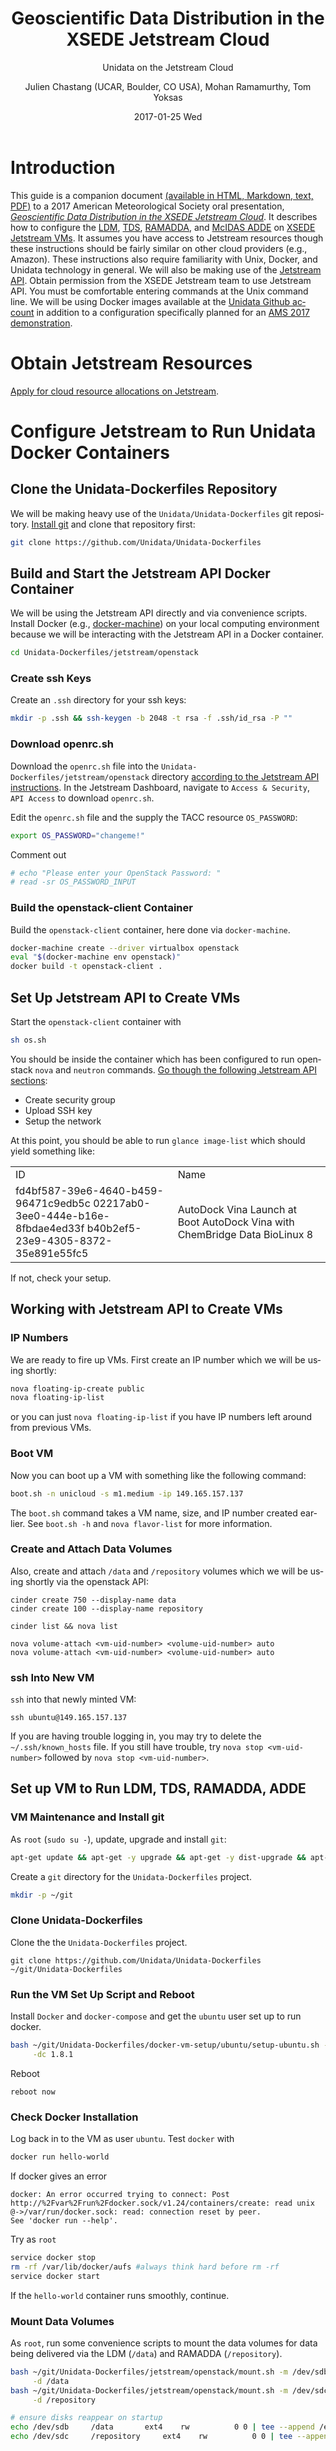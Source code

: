#+OPTIONS: ':nil *:t -:t ::t <:t H:3 \n:nil ^:nil arch:headline author:t c:nil
#+OPTIONS: creator:nil d:(not "LOGBOOK") date:t e:t email:nil f:t inline:t
#+OPTIONS: num:t p:nil pri:nil prop:nil stat:t tags:t tasks:t tex:t timestamp:t
#+OPTIONS: title:t toc:t todo:t |:t
#+TITLE: Geoscientific Data Distribution in the XSEDE Jetstream Cloud 
#+SUBTITLE: Unidata on the Jetstream Cloud
#+DATE: 2017-01-25 Wed
#+DESCRIPTION: Geoscientific Data Distribution in the XSEDE Jetstream Cloud 
#+KEYWORDS:  ADDE RAMADDA TDS LDM Unidata Docker
#+AUTHOR: Julien Chastang (UCAR, Boulder, CO USA), Mohan Ramamurthy, Tom Yoksas
#+EMAIL: chastang@ucar.edu
#+LANGUAGE: en
#+SELECT_TAGS: export
#+EXCLUDE_TAGS: noexport
#+CREATOR: Emacs 25.1.2 (Org mode 8.3.6)

# latex
#+LaTeX_CLASS: article
#+LaTeX_CLASS_OPTIONS: [onecolumn,9pt]

# two columns is quite challenging on account of all the code/unix commands
# +LATEX_HEADER: \setlength\columnsep{0.25in}

# latex margins
#+LATEX_HEADER: \usepackage[margin=1in]{geometry}

# latex header
#+LATEX_HEADER: \usepackage{fancyhdr}
#+LATEX_HEADER: \pagestyle{fancyplain}
#+LATEX_HEADER: \lhead{\textbf{J10.4}}

# latex footnotes
#+LATEX_HEADER: \usepackage{bigfoot}
#+LATEX_HEADER: \DeclareNewFootnote{URL}[arabic]
#+LATEX_HEADER: \renewcommand{\href}[2]{#2\footnoteURL{\url{#1}}}
#+LATEX_HEADER: \setlength{\parindent}{0em}
#+LATEX_HEADER: \interfootnotelinepenalty=10000

# latex coloring links (does not work right now)
#+LATEX_HEADER: \usepackage[hyperref,x11names]{xcolor}
#+LATEX_HEADER: \hypersetup{colorlinks=true,urlcolor={blue!80!black},linkcolor={red!50!black}}

# latex font
#+LATEX_HEADER: \renewcommand{\familydefault}{\sfdefault} 
#+LATEX_HEADER: \usepackage{helvet}

# wrapping

#+LATEX_HEADER: \usepackage{microtype}
#+LATEX_HEADER: \usepackage[htt]{hyphenat}
#+LATEX_HEADER: \sloppy

# code listings

#+LaTeX_HEADER: \usepackage{listings}
#+LaTeX_HEADER: \lstnewenvironment{common-lispcode}
#+LaTeX_HEADER: {\lstset{language={Lisp},basicstyle={\ttfamily\footnotesize},frame=single,breaklines=true}}
#+LaTeX_HEADER: {}
#+LaTeX_HEADER: \newcommand{\python}[1]{\lstset{language={Python},basicstyle={\ttfamily\small}}\lstinline{#1}}


#+PROPERTY: header-args :tangle no

* Org Export Set up (Internal Only)                                :noexport:

# org-mode stuff. Don't want confirmation for babel exec, nor should babel block be evaluated during export.

#+BEGIN_SRC emacs-lisp :results silent :exports none 
  (setq org-confirm-babel-evaluate nil)
  (setq org-export-babel-evaluate nil)
#+END_SRC

#+BEGIN_SRC emacs-lisp :results silent 
  (defun jetstream/org-save-and-export ()
    (interactive)
    (when (eq major-mode 'org-mode)
        (progn
          (org-html-export-to-html)
          ;;(org-gfm-export-to-markdown)
          (org-latex-export-to-pdf)
          (org-ascii-export-to-ascii))))

  (add-hook 'after-save-hook 'jetstream/org-save-and-export nil t)
#+END_SRC

#+NAME: listings
#+BEGIN_SRC emacs-lisp :exports both :results silent
  (setq org-latex-listings 'listings)
  (setq org-latex-custom-lang-environments
        '((emacs-lisp "common-lispcode")))
  (setq org-latex-listings-options
        '(("frame" "lines")
          ("basicstyle" "\\footnotesize")
          ("numbers" "left")
          ("numberstyle" "\\tiny")))
  (setq org-latex-to-pdf-process
        '("pdflatex -interaction nonstopmode -output-directory %o %f"
        "pdflatex -interaction nonstopmode -output-directory %o %f"
        "pdflatex -interaction nonstopmode -output-directory %o %f"))
  (org-add-link-type
   "latex" nil
   (lambda (path desc format)
     (cond
      ((eq format 'html)
       (format "<span class=\"%s\">%s</span>" path desc))
      ((eq format 'latex)
       (format "\\%s{%s}" path desc)))))
#+END_SRC

* Introduction

This guide is a companion document [[https://github.com/Unidata/Unidata-Dockerfiles/tree/master/jetstream/readme][(available in HTML, Markdown, text, PDF)]] to a 2017 American Meteorological Society oral presentation, [[https://ams.confex.com/ams/97Annual/webprogram/Paper315508.html][/Geoscientific Data Distribution in the XSEDE Jetstream Cloud/]]. It describes how to configure the [[http://www.unidata.ucar.edu/software/ldm/][LDM]], [[http://www.unidata.ucar.edu/software/thredds/current/tds/][TDS]], [[http://sourceforge.net/projects/ramadda/][RAMADDA]], and [[https://www.ssec.wisc.edu/mcidas/][McIDAS ADDE]] on [[https://www.xsede.org/jump-on-jetstream][XSEDE Jetstream VMs]]. It assumes you have access to Jetstream resources though these instructions should be fairly similar on other cloud providers (e.g., Amazon). These instructions also require familiarity with Unix, Docker, and Unidata technology in general. We will also be making use of the [[https://iujetstream.atlassian.net/wiki/display/JWT/Using+the+Jetstream+API][Jetstream API]]. Obtain permission from the XSEDE Jetstream team to use Jetstream API. You must be comfortable entering commands at the Unix command line. We will be using Docker images available at the [[https://github.com/Unidata][Unidata Github account]] in addition to a configuration specifically planned for an [[http://jetstream.unidata.ucar.edu][AMS 2017 demonstration]]. 

* Obtain Jetstream Resources

[[https://www.xsede.org/jump-on-jetstream][Apply for cloud resource allocations on Jetstream]].

* Configure Jetstream to Run Unidata Docker Containers
** Clone the Unidata-Dockerfiles Repository

We will be making heavy use of the ~Unidata/Unidata-Dockerfiles~ git repository. [[https://www.git-scm.com/book/en/v2/Getting-Started-Installing-Git][Install git]] and clone that repository first:

#+BEGIN_SRC sh :eval no
  git clone https://github.com/Unidata/Unidata-Dockerfiles 
#+END_SRC

** Build and Start the Jetstream API Docker Container

We will be using the Jetstream API directly and via convenience scripts. Install Docker (e.g., [[https://docs.docker.com/machine/][docker-machine]]) on your local computing environment because we will be interacting with the Jetstream API in a Docker container.

#+BEGIN_SRC sh :eval no
  cd Unidata-Dockerfiles/jetstream/openstack
#+END_SRC

*** Create ssh Keys

Create an =.ssh= directory for your ssh keys:

#+BEGIN_SRC sh :eval no
  mkdir -p .ssh && ssh-keygen -b 2048 -t rsa -f .ssh/id_rsa -P ""
#+END_SRC

*** Download openrc.sh

Download the =openrc.sh= file into the =Unidata-Dockerfiles/jetstream/openstack= directory [[https://iujetstream.atlassian.net/wiki/display/JWT/Setting+up+openrc.sh][according to the Jetstream API instructions]]. In the Jetstream Dashboard, navigate to ~Access & Security~, ~API Access~ to download =openrc.sh=.

Edit the =openrc.sh= file and the supply the TACC resource ~OS_PASSWORD~:

#+BEGIN_SRC sh :eval no
  export OS_PASSWORD="changeme!"
#+END_SRC

Comment out

#+BEGIN_SRC sh :eval no
# echo "Please enter your OpenStack Password: "
# read -sr OS_PASSWORD_INPUT
#+END_SRC

*** Build the openstack-client Container

Build the ~openstack-client~ container, here done via ~docker-machine~.

#+BEGIN_SRC sh :eval no
  docker-machine create --driver virtualbox openstack
  eval "$(docker-machine env openstack)"
  docker build -t openstack-client .
#+END_SRC

** Set Up Jetstream API to Create VMs

Start the ~openstack-client~ container with

#+BEGIN_SRC sh :eval no
  sh os.sh
#+END_SRC

You should be inside the container which has been configured to run openstack ~nova~ and ~neutron~ commands. [[https://iujetstream.atlassian.net/wiki/display/JWT/OpenStack+command+line][Go though the following Jetstream API sections]]:

- Create security group
- Upload SSH key
- Setup the network

At this point, you should be able to run ~glance image-list~ which should yield something like: 

#+TBLNAME: image-list
+--------------------------------------+------------------------------------+
| ID                                   | Name                               |
+--------------------------------------+------------------------------------+
| fd4bf587-39e6-4640-b459-96471c9edb5c | AutoDock Vina Launch at Boot       |
| 02217ab0-3ee0-444e-b16e-8fbdae4ed33f | AutoDock Vina with ChemBridge Data |
| b40b2ef5-23e9-4305-8372-35e891e55fc5 | BioLinux 8                         |
+--------------------------------------+------------------------------------+

If not, check your setup.

** Working with Jetstream API to Create VMs

*** IP Numbers

We are ready to fire up VMs. First create an IP number which we will be using shortly:

#+BEGIN_SRC sh :eval no
  nova floating-ip-create public
  nova floating-ip-list
#+END_SRC

or you can just ~nova floating-ip-list~ if you have IP numbers left around from previous VMs.

*** Boot VM

Now you can boot up a VM with something like the following command:

#+BEGIN_SRC sh :eval no
  boot.sh -n unicloud -s m1.medium -ip 149.165.157.137
#+END_SRC

The ~boot.sh~ command takes a VM name, size, and IP number created earlier. See ~boot.sh -h~ and ~nova flavor-list~ for more information.

*** Create and Attach Data Volumes

Also, create and attach =/data= and =/repository=  volumes which we will be using shortly via the openstack API:

#+BEGIN_SRC :eval no
  cinder create 750 --display-name data
  cinder create 100 --display-name repository

  cinder list && nova list

  nova volume-attach <vm-uid-number> <volume-uid-number> auto
  nova volume-attach <vm-uid-number> <volume-uid-number> auto
#+END_SRC

*** ssh Into New VM

~ssh~ into that newly minted VM:

#+BEGIN_SRC :eval no
  ssh ubuntu@149.165.157.137
#+END_SRC

If you are having trouble logging in, you may try to delete the =~/.ssh/known_hosts= file. If you still have trouble, try ~nova stop <vm-uid-number>~ followed by ~nova stop <vm-uid-number>~.

** Internal org-babel Emacs Tramp Configuration                    :noexport:

# Defining the VM we will be working with for the remainder of this org babel session.

#+BEGIN_SRC org :noweb-ref myvm :exports none 
  unicloud-jetstream
#+END_SRC

# Setting up noweb

#+NAME: jetstream-vm
#+BEGIN_SRC org :results silent :exports none :noweb yes 
<<myvm>>
#+END_SRC

# Setting up org babel default arguments for executing ~sh~ commands below. We will be using tramp for the remote execution. You should have something like this in your ssh-config:

#+BEGIN_SRC sh :eval no :exports none 
Host <<myvm>>
    User     ubuntu
    Port     22
    IdentityFile ~/git/Unidata-Dockerfiles/jetstream/openstack/.ssh/id_rsa
    Hostname 149.165.157.137
#+END_SRC

# Defaulting to using remote VM. Be careful to specify :dir ~ for the sh blocks where you do not want remote VM execution of commands.

#+BEGIN_SRC emacs-lisp :noweb yes :results silent :exports none 
  (setq-local org-babel-default-header-args:sh
              '((:dir . "/ubuntu@<<myvm>>:")))
#+END_SRC

** Set up VM to Run LDM, TDS, RAMADDA, ADDE
*** VM Maintenance and Install git

As ~root~ (~sudo su -~), update, upgrade and install ~git~:

#+BEGIN_SRC sh :eval no :results none
  apt-get update && apt-get -y upgrade && apt-get -y dist-upgrade && apt-get -y install git ntp
#+END_SRC

Create a =git= directory for the ~Unidata-Dockerfiles~ project.

#+BEGIN_SRC sh :eval no 
  mkdir -p ~/git
#+END_SRC

*** Clone Unidata-Dockerfiles

Clone the the ~Unidata-Dockerfiles~ project.

#+BEGIN_SRC :eval no 
  git clone https://github.com/Unidata/Unidata-Dockerfiles ~/git/Unidata-Dockerfiles
#+END_SRC

*** Run the VM Set Up Script and Reboot

#+BEGIN_SRC sh :eval no :exports none :tangle ../jetstream-1.sh :shebang "#!/bin/bash"
if [ "$EUID" -ne 0 ]
  then echo "Please run as root"
  exit
fi
#+END_SRC

Install ~Docker~ and ~docker-compose~ and get the ~ubuntu~ user set up to run docker.

#+BEGIN_SRC sh :eval no :tangle ../jetstream-1.sh
  bash ~/git/Unidata-Dockerfiles/docker-vm-setup/ubuntu/setup-ubuntu.sh -u ubuntu \
       -dc 1.8.1 
#+END_SRC

Reboot

#+BEGIN_SRC :eval no :tangle ../jetstream-1.sh
  reboot now
#+END_SRC

*** Check Docker Installation

Log back in to the VM as user ~ubuntu~. Test ~docker~ with

#+BEGIN_SRC sh :eval no 
  docker run hello-world
#+END_SRC

If docker gives an error

#+BEGIN_EXAMPLE
docker: An error occurred trying to connect: Post http://%2Fvar%2Frun%2Fdocker.sock/v1.24/containers/create: read unix @->/var/run/docker.sock: read: connection reset by peer.
See 'docker run --help'.
#+END_EXAMPLE

Try as ~root~

#+BEGIN_SRC sh :eval no 
  service docker stop
  rm -rf /var/lib/docker/aufs #always think hard before rm -rf
  service docker start
#+END_SRC

If the ~hello-world~ container runs smoothly, continue.

*** Mount Data Volumes

As ~root~, run some convenience scripts to mount the data volumes for data being delivered via the LDM (=/data=) and RAMADDA (=/repository=).

#+BEGIN_SRC sh :eval no :exports none :tangle ../jetstream-2.sh :shebang "#!/bin/bash"
if [ "$EUID" -ne 0 ]
  then echo "Please run as root"
  exit
fi
#+END_SRC

#+BEGIN_SRC sh :tangle ../jetstream-2.sh
  bash ~/git/Unidata-Dockerfiles/jetstream/openstack/mount.sh -m /dev/sdb \
       -d /data
  bash ~/git/Unidata-Dockerfiles/jetstream/openstack/mount.sh -m /dev/sdc \
       -d /repository

  # ensure disks reappear on startup
  echo /dev/sdb		/data	 	ext4	rw			0 0 | tee --append /etc/fstab > /dev/null
  echo /dev/sdc		/repository	 	ext4	rw			0 0 | tee --append /etc/fstab > /dev/null
#+END_SRC

*** Clone Unidata-Dockerfiles and TdsConfig Repositories

We will again be cloning the ~Unidata-Dockerfiles~ repository, this time as user ~ubuntu~.

#+BEGIN_SRC sh :tangle ../jetstream-3.sh :shebang "#!/bin/bash"

  mkdir -p ~/git
  git clone https://github.com/Unidata/Unidata-Dockerfiles \
      ~/git/Unidata-Dockerfiles
  git clone https://github.com/Unidata/TdsConfig ~/git/TdsConfig
#+END_SRC

*** Create Log Directories

Create all log directories

#+BEGIN_SRC sh :tangle ../jetstream-3.sh
  mkdir -p ~/logs/ldm/ ~/logs/ramadda-tomcat/ ~/logs/ramadda/ ~/logs/tds-tomcat/ \
        ~/logs/tds/ ~/logs/traefik/ ~/logs/tdm/
#+END_SRC

*** Configure the LDM

Grab the ldm ~etc~ directory

#+BEGIN_SRC sh :tangle ../jetstream-3.sh
 mkdir -p ~/etc
 cp -r ~/git/Unidata-Dockerfiles/jetstream/etc/* ~/etc/
#+END_SRC

In the =~/etc= you will find the usual LDM configuration files (e.g., =ldmd.conf=, =registry.xml=). Configure them to your liking.

**** NTP
As root, you also want to ensure the network time protocol configuration file accesses ~timeserver.unidata.ucar.edu~.

#+BEGIN_SRC sh :tangle ../jetstream-3.sh
  sed -i \
      s/server\ 0.ubuntu.pool.ntp.org/server\ timeserver.unidata.ucar.edu\\nserver\ 0.ubuntu.pool.ntp.org/g \
      /etc/ntp.conf
#+END_SRC

*** Configure the TDS

In the =ldmd.conf= file we copied just a moment ago, there is a reference to a =pqact= file; =etc/TDS/pqact.forecastModels=. We need to ensure that file exists by doing the following instructions. Specifically, explode =~/git/TdsConfig/idd/config.zip= into =~/tdsconfig= and ~cp -r~ the =pqacts= directory into =~/etc/TDS=. *Note* do NOT use soft links. Docker does not like them. Be sure to edit =~/tdsconfig/threddsConfig.xml= for contact information in the ~serverInformation~ element.

#+BEGIN_SRC sh :tangle ../jetstream-3.sh
  mkdir -p ~/tdsconfig/ ~/etc/TDS
  cp ~/git/TdsConfig/idd/config.zip ~/tdsconfig/
  unzip ~/tdsconfig/config.zip -d ~/tdsconfig/
  cp -r ~/tdsconfig/pqacts/* ~/etc/TDS
#+END_SRC

**** Edit ldmfile.sh

Examine the =etc/TDS/util/ldmfile.sh= file. As the top of this file indicates, you must change the =logfile= to suit your needs. Change the 

#+BEGIN_EXAMPLE
logfile=logs/ldm-mcidas.log
#+END_EXAMPLE

line to

#+BEGIN_EXAMPLE
logfile=var/logs/ldm-mcidas.log
#+END_EXAMPLE

This will ensure =ldmfile.sh= can properly invoked from the =pqact= files.

We can achieve this change with a bit of ~sed~:

#+BEGIN_SRC sh :tangle ../jetstream-3.sh
  # in place change of logs dir w/ sed

  sed -i s/logs\\/ldm-mcidas.log/var\\/logs\\/ldm-mcidas\\.log/g \
      ~/etc/TDS/util/ldmfile.sh
#+END_SRC

Also ensure that =ldmfile.sh= is executable.

#+BEGIN_SRC sh :tangle ../jetstream-3.sh
  chmod +x ~/etc/TDS/util/ldmfile.sh
#+END_SRC

*** Configure RAMADDA

When you start RAMADDA for the very first time, you must have  a =password.properties= file in the RAMADDA home directory which is =/repository/=. See [[http://ramadda.org//repository/userguide/toc.html][RAMADDA documentation]] for more details on setting up RAMADDA. Here is a =pw.properties= file to get you going. Change password below to something more secure!

#+BEGIN_SRC sh :tangle ../jetstream-3.sh
  # Create RAMADDA default password

  echo ramadda.install.password=changeme! | tee --append \
    /repository/pw.properties > /dev/null
#+END_SRC

*** Configure McIDAS ADDE

#+BEGIN_SRC sh :tangle ../jetstream-3.sh
  cp ~/git/Unidata-Dockerfiles/jetstream/mcidas/pqact.conf_mcidasA ~/etc
  mkdir -p ~/mcidas/upcworkdata/ ~/mcidas/decoders/ ~/mcidas/util/
  cp ~/git/Unidata-Dockerfiles/mcidas/RESOLV.SRV ~/mcidas/upcworkdata/
#+END_SRC

*** Create a Self-Signed Certificates

In the =~/git/Unidata-Dockerfiles/jetstream/files/= directory, generate a self-signed certificate with ~openssl~ (or better yet, obtain a real certificate from a certificate authority).

#+BEGIN_SRC sh :tangle ../jetstream-3.sh
  openssl req -new -newkey rsa:4096 -days 3650 -nodes -x509 -subj \
    "/C=US/ST=Colorado/L=Boulder/O=Unidata/CN=tomcat.example.com" \
    -keyout ~/git/Unidata-Dockerfiles/jetstream/files/ssl.key \
    -out ~/git/Unidata-Dockerfiles/jetstream/files/ssl.crt
#+END_SRC

*** TDS Host and TDM User

Ensure the ~TDS_HOST~ URL (with a publicly accessible IP number of the docker host or DNS name) is correct in ~/git/Unidata-Dockerfiles/jetstream/docker-compose.yml~. 

In the same ~docker-compose.yml~ file, ensure the ~TDM_PW~ corresponds to the SHA digested password of the ~tdm~ user ~/git/Unidata-Dockerfiles/jetstream/files/tomcat-users.xml~ 

#+BEGIN_SRC :eval no
  docker run tomcat  /usr/local/tomcat/bin/digest.sh -a "SHA" mysupersecretpassword
#+END_SRC

*** Configure TDM

[[https://github.com/Unidata/thredds-docker#capturing-tdm-log-files-outside-the-container][TDM logging will not be configurable until TDS 5.0]]. Until then:

#+BEGIN_SRC sh :tangle ../jetstream-3.sh
  curl -SL  \
       https://artifacts.unidata.ucar.edu/content/repositories/unidata-releases/edu/ucar/tdmFat/4.6.6/tdmFat-4.6.6.jar \
       -o ~/logs/tdm/tdm.jar
  curl -SL https://raw.githubusercontent.com/Unidata/thredds-docker/master/tdm/tdm.sh \
       -o ~/logs/tdm/tdm.sh
  chmod +x  ~/logs/tdm/tdm.sh
#+END_SRC

** chown for Good Measure

As ~root~ ensure that permissions are as they should be:

#+BEGIN_SRC sh
 chown -R ubuntu:docker /data /repository ~ubuntu
#+END_SRC

* Start Everything
    
Fire up the whole kit and caboodle with ~docker-compose.yml~ which will start:

- LDM
- [[https://traefik.io/][Traefik]], a reverse proxy that will channel ramadda and tds http request to the right container
- NGINX web server
- RAMADDA
- THREDDS
- TDM
- McIDAS ADDE

As user ~ubuntu~:

#+BEGIN_SRC sh :eval no
  docker-compose -f ~/git/Unidata-Dockerfiles/jetstream/docker-compose.yml up -d
#+END_SRC

** Bootstrapping

The problem at this point is that it will take a little while for the LDM to fill the =/data= directory up with data. I don't believe the TDS/TDM can "see" directories created after start up. Therefore, you may have to bootstrap this set up a few times as the =/data= directory fills up with:

#+BEGIN_SRC sh :eval no
  cd ~/git/Unidata-Dockerfiles/jetstream/
  docker-compose stop && docker-compose up -d
#+END_SRC

* References

Stewart, C.A., Cockerill, T.M., Foster, I., Hancock, D., Merchant, N., Skidmore, E., Stanzione, D., Taylor, J., Tuecke, S., Turner, G., Vaughn, M., and Gaffney, N.I., Jetstream: a self-provisioned, scalable science and engineering cloud environment. 2015, In Proceedings of the 2015 XSEDE Conference: Scientific Advancements Enabled by Enhanced Cyberinfrastructure. St. Louis, Missouri. ACM: 2792774. p. 1-8. http://dx.doi.org/10.1145/2792745.2792774

John Towns, Timothy Cockerill, Maytal Dahan, Ian Foster, Kelly Gaither, Andrew Grimshaw, Victor Hazlewood, Scott Lathrop, Dave Lifka, Gregory D. Peterson, Ralph Roskies, J. Ray Scott, Nancy Wilkins-Diehr, "XSEDE: Accelerating Scientific Discovery", Computing in Science & Engineering, vol.16, no. 5, pp. 62-74, Sept.-Oct. 2014, doi:10.1109/MCSE.2014.80

* Acknowledgments

We thank Jeremy Fischer, Marlon Pierce, Suresh Marru, George Wm Turner, Brian Beck, Craig Alan Stewart, Victor Hazlewood and Peg Lindenlaub for their assistance with this effort, which was made possible through the XSEDE Extended Collaborative Support Service (ECSS) program.


